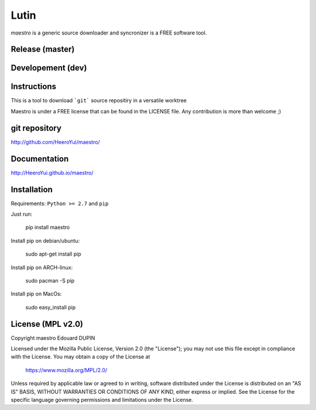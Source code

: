 Lutin
=====

`maestro` is a generic source downloader and syncronizer is a FREE software tool.


.. image:: https://badge.fury.io/py/maestro.png
    :target: https://pypi.python.org/pypi/maestro

Release (master)
----------------

.. image:: https://travis-ci.org/HeeroYui/maestro.svg?branch=master
    :target: https://travis-ci.org/HeeroYui/maestro



Developement (dev)
------------------

.. image:: https://travis-ci.org/HeeroYui/maestro.svg?branch=dev
    :target: https://travis-ci.org/HeeroYui/maestro


Instructions
------------

This is a tool to download ```git``` source repositiry in a versatile worktree

Maestro is under a FREE license that can be found in the LICENSE file.
Any contribution is more than welcome ;)

git repository
--------------

http://github.com/HeeroYui/maestro/

Documentation
-------------

http://HeeroYui.github.io/maestro/

Installation
------------

Requirements: ``Python >= 2.7`` and ``pip``

Just run:

  pip install maestro

Install pip on debian/ubuntu:

  sudo apt-get install pip

Install pip on ARCH-linux:

  sudo pacman -S pip

Install pip on MacOs:

  sudo easy_install pip


License (MPL v2.0)
---------------------

Copyright maestro Edouard DUPIN

Licensed under the Mozilla Public License, Version 2.0 (the "License");
you may not use this file except in compliance with the License.
You may obtain a copy of the License at

    https://www.mozilla.org/MPL/2.0/

Unless required by applicable law or agreed to in writing, software
distributed under the License is distributed on an "AS IS" BASIS,
WITHOUT WARRANTIES OR CONDITIONS OF ANY KIND, either express or implied.
See the License for the specific language governing permissions and
limitations under the License.

